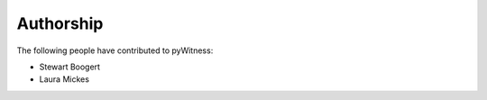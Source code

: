 ==========
Authorship
==========

The following people have contributed to pyWitness:

* Stewart Boogert
* Laura Mickes
